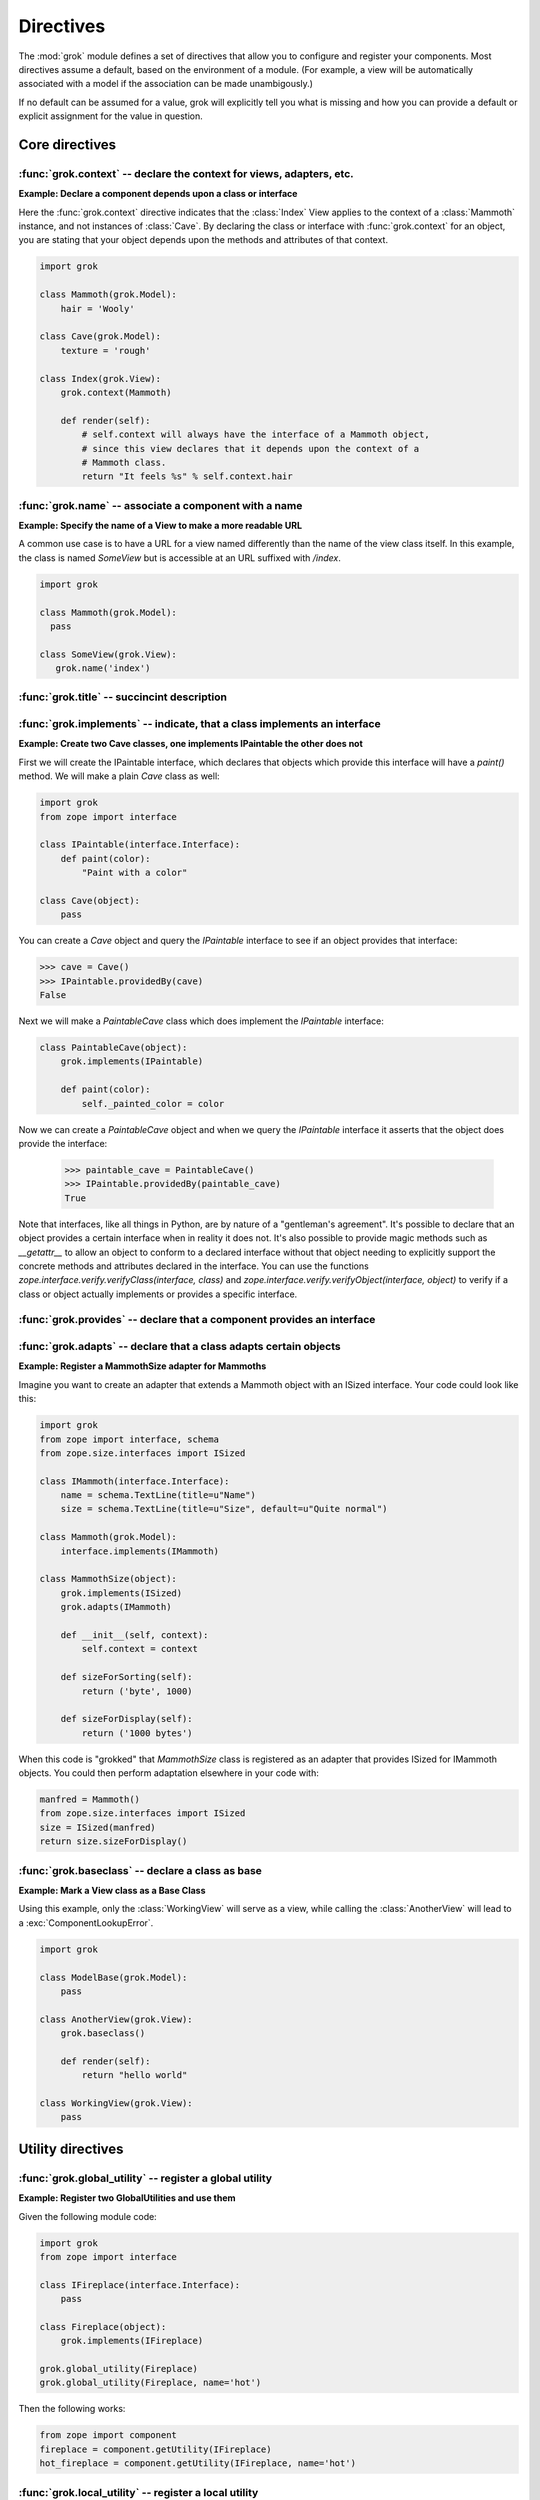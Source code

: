 
**********
Directives
**********

.. Here we document the generic behaviour of the module level and class level
   directives. The context sensitive behaviour is described in the individual
   component documentation. We do use specific example to illustrate the use
   of the directives.

The :mod:`grok` module defines a set of directives that allow you to configure
and register your components. Most directives assume a default, based on the
environment of a module. (For example, a view will be automatically associated
with a model if the association can be made unambigously.)

If no default can be assumed for a value, grok will explicitly tell you what is
missing and how you can provide a default or explicit assignment for the value
in question.

Core directives
~~~~~~~~~~~~~~~

:func:`grok.context` -- declare the context for views, adapters, etc.
=====================================================================

.. function:: grok.context(*class_or_interface)

    A class or module level directive to indicate the context for
    something (class or module) in the same scope.

    When used on module level, it will set the context for all views,
    adapters, etc. in that module. When used on class level, it will set
    the context for that particular class.

    With Grok contexts are set automatically for some objects, if they are
    unambigous. For example a :class:`grok.View` will get the only
    :class:`grok.Application` or :class:`grok.Model` class as context,
    iff there exists exactly one in the same module. If there are more
    possible contexts or you want to set a type (class/interface) from
    another module as context, than the one choosen by default, then you
    have to call :func:`grok.context` explicitly.

**Example: Declare a component depends upon a class or interface**

Here the :func:`grok.context` directive indicates that the :class:`Index`
View applies to the context of a :class:`Mammoth` instance, and not instances
of :class:`Cave`. By declaring the class or interface with :func:`grok.context`
for an object, you are stating that your object depends upon the methods
and attributes of that context.

.. code-block:: python

    import grok

    class Mammoth(grok.Model):
        hair = 'Wooly'

    class Cave(grok.Model):
        texture = 'rough'

    class Index(grok.View):
        grok.context(Mammoth)

        def render(self):
            # self.context will always have the interface of a Mammoth object,
            # since this view declares that it depends upon the context of a
            # Mammoth class.
            return "It feels %s" % self.context.hair

.. seealso::

    :class:`grok.View`, :class:`grok.Adapter`, :class:`grok.MultiAdapter`


:func:`grok.name` -- associate a component with a name
======================================================

.. function:: grok.name(name)

    A class level directive used to associate a component with a single
    name `name`.

    Typically this directive is optional. The default behaviour when no
    name is given depends on the component. The same applies to the
    semantics of this directive: for what exactly a name is set when
    using this directive, depends on the component.

**Example: Specify the name of a View to make a more readable URL**

A common use case is to have a URL for a view named differently than
the name of the view class itself. In this example, the class is named
`SomeView` but is accessible at an URL suffixed with `/index`.

.. code-block:: python

    import grok

    class Mammoth(grok.Model):
      pass

    class SomeView(grok.View):
       grok.name('index')


.. seealso::

    :class:`grok.Adapter`, :class:`grok.Annotation`,
    :class:`grok.GlobalUtility`, :class:`grok.Indexes`,
    :class:`grok.MultiAdapter`, :class:`grok.Role`,
    :class:`grok.View`


:func:`grok.title` -- succincint description
============================================

.. function:: grok.title(*arg)

   A descriptive title for a component.


:func:`grok.implements` -- indicate, that a class implements an interface
=========================================================================

.. function:: grok.implements(*interfaces)

    A class level directive to declare one or more `interfaces`, as
    implementers of the surrounding class.

    This directive allows several parameters.

    :func:`grok.implements` is currently an alias for
    :func:`zope.interface.implements`.

**Example: Create two Cave classes, one implements IPaintable the other does not**

First we will create the IPaintable interface, which declares that objects
which provide this interface will have a `paint()` method. We will make a
plain `Cave` class as well:

.. code-block:: python

    import grok
    from zope import interface
    
    class IPaintable(interface.Interface):
        def paint(color):
            "Paint with a color"

    class Cave(object):
        pass

You can create a `Cave` object and query the `IPaintable` interface to see if
an object provides that interface:

.. code-block:: python

    >>> cave = Cave()
    >>> IPaintable.providedBy(cave)
    False

Next we will make a `PaintableCave` class which does implement the
`IPaintable` interface:

.. code-block:: python

    class PaintableCave(object):
        grok.implements(IPaintable)

        def paint(color):
            self._painted_color = color

Now we can create a `PaintableCave` object and when we query the `IPaintable`
interface it asserts that the object does provide the interface:
    
    >>> paintable_cave = PaintableCave()
    >>> IPaintable.providedBy(paintable_cave)
    True

Note that interfaces, like all things in Python, are by nature of a 
"gentleman's agreement". It's possible to declare that an object provides
a certain interface when in reality it does not. It's also possible to
provide magic methods such as `__getattr__` to allow an object to conform
to a declared interface without that object needing to explicitly support
the concrete methods and attributes declared in the interface. You can
use the functions `zope.interface.verify.verifyClass(interface, class)`
and `zope.interface.verify.verifyObject(interface, object)` to verify if
a class or object actually implements or provides a specific interface.

:func:`grok.provides` -- declare that a component provides an interface
=======================================================================

.. function:: grok.provides(interface)

    If the component implements more than one interface,
    :func:`grok.provides` is required to disambiguate for what interface
    the component will be registered.

.. seealso::

    :func:`grok.implements`


:func:`grok.adapts` -- declare that a class adapts certain objects
==================================================================

.. function:: grok.adapts(*classes_or_interfaces)

    A class-level directive to declare that a class adapts objects of
    the classes or interfaces given in `\*classes_or_interfaces`.

    This directive accepts several arguments.

    It works much like the :mod:`zope.component`\ s :func:`adapts()`,
    but you do not have to make a ZCML entry to register the adapter.

**Example: Register a MammothSize adapter for Mammoths**

Imagine you want to create an adapter that extends a Mammoth object
with an ISized interface. Your code could look like this:

.. code-block:: python

    import grok
    from zope import interface, schema
    from zope.size.interfaces import ISized

    class IMammoth(interface.Interface):
        name = schema.TextLine(title=u"Name")
        size = schema.TextLine(title=u"Size", default=u"Quite normal")

    class Mammoth(grok.Model):
        interface.implements(IMammoth)

    class MammothSize(object):
        grok.implements(ISized)
        grok.adapts(IMammoth)

        def __init__(self, context):
            self.context = context

        def sizeForSorting(self):
            return ('byte', 1000)

        def sizeForDisplay(self):
            return ('1000 bytes')

When this code is "grokked" that `MammothSize` class is registered as
an adapter that provides ISized for IMammoth objects. You could then 
perform adaptation elsewhere in your code with:

.. code-block:: python

    manfred = Mammoth()
    from zope.size.interfaces import ISized
    size = ISized(manfred)
    return size.sizeForDisplay()

.. seealso::

    :func:`grok.implements`


:func:`grok.baseclass` -- declare a class as base
=================================================

.. function:: grok.baseclass()

    A class-level directive without argument to mark something as a base
    class. Base classes are not grokked.

    The baseclass mark is not inherited by subclasses, so those
    subclasses will be grokked (except if they are also explicitly declared as
    baseclasses as well).

**Example: Mark a View class as a Base Class**

Using this example, only the :class:`WorkingView` will serve as a
view, while calling the :class:`AnotherView` will lead to a
:exc:`ComponentLookupError`.

.. code-block:: python

    import grok

    class ModelBase(grok.Model):
        pass

    class AnotherView(grok.View):
        grok.baseclass()

        def render(self):
            return "hello world"

    class WorkingView(grok.View):
        pass


Utility directives
~~~~~~~~~~~~~~~~~~

:func:`grok.global_utility` -- register a global utility
========================================================

.. function:: grok.global_utility(factory[, provides=None[, name=u'']])

    A module level directive to register a global utility.

    `factory` - the factory that creates the utility.

    `provides` - the interface the utility should be looked up with.

    `name` - the name of the utility.

    The latter two parameters are optional.

    To register the utility correctly, Grok must be able to identify an
    interface provided by the utility. If none is given, Grok checks
    whether (exactly) one interface is implemented by the factory to be
    registered (see example below). If more than one interface is
    implemented by a class, use :func:`grok.provides` to specify which
    one to use. If no interface is implemented by the instances
    delivered by the factory, use :func:`grok.implements` to specify
    one.

    Another way to register global utilities with Grok is to subclass from
    :class:`grok.GlobalUtility`.

**Example: Register two GlobalUtilities and use them**

Given the following module code:

.. code-block:: python

    import grok
    from zope import interface

    class IFireplace(interface.Interface):
        pass

    class Fireplace(object):
        grok.implements(IFireplace)

    grok.global_utility(Fireplace)
    grok.global_utility(Fireplace, name='hot')

Then the following works:

.. code-block:: python

    from zope import component
    fireplace = component.getUtility(IFireplace)
    hot_fireplace = component.getUtility(IFireplace, name='hot')

.. seealso::

    :class:`grok.GlobalUtility`, :func:`grok.provides`,
    :func:`grok.implements`


:func:`grok.local_utility` -- register a local utility
======================================================

.. function:: grok.local_utility(factory[, provides=None[, name=u''[, setup=None[, public=False[, name_in_container=None]]]]])

    A class level directive to register a local utility.

    `factory` -- the factory that creates the utility.

    `provides` -- the interface the utility should be looked up with.

    `name` -- the name of the utility.

    `setup` -- a callable that receives the utility as its single
             argument, it is called after the utility has been created
             and stored.

    `public` -- if `False`, the utility will be stored below
              `++etc++site`.  If `True`, the utility will be stored
              directly in the site.  The site should in this case be a
              container.

    `name_in_container` -- the name to use for storing the utility.

    All but the first parameter are optional.

    To register a local utility correctly, Grok must know about the
    interface, the utility should be looked up with. If none is given,
    Grok looks up any interfaces implemented by instances delivered by
    `factory` and if exactly one can be found, it is taken. See
    :func:`grok.global_utility`.

    Every single combination of interfaces and names can only be
    registered once per module.

    It is not possible to declare a local utility as public, if the site
    is not a container. Grok will remind you of this. To store a utility
    in a container, a `name_in_container` is needed. If none is given,
    Grok will make up one automatically.

    An alternative way to define a local utility is to subclass from
    :class:`grok.LocalUtility`.

**Example: Register a local utility**

    The following code registers a local unnamed utility `fireplace` in
    instances of :class:`Cave`

    .. code-block:: python

      import grok
      from zope import interface

      class IFireplace(interface.Interface):
          pass

      class Fireplace(grok.LocalUtility):
          grok.implements(IFireplace)

      class Cave(grok.Container, grok.Site):
          grok.local_utility(Fireplace, public=True,
                             name_in_container='fireplace')

.. seealso::

    :func:`grok.global_utility`, :class:`grok.LocalUtility`


Security directives
~~~~~~~~~~~~~~~~~~~

:func:`grok.require` -- declare a permission 
============================================

.. function:: grok.require(permission)

A class level directive used to protect a View by requiring a
certain permission.

`permission` -- the name of the permission that is required

**Example 1: Define a Permission and use it to protect a View**

.. code-block:: python

    import grok
    import zope.interface
    
    class Read(grok.Permission):
        grok.name('mypackage.Read')

    class Index(grok.View):
        grok.context(zope.interface.Interface)
        grok.require('mypackage.Read')

.. seealso::

    :class:`grok.Permission` component, :func:`@grok.require` decorator


Template directives
~~~~~~~~~~~~~~~~~~~

:func:`grok.template` -- specify a template filename
====================================================

A class level directive used to specify the template to be rendered
for the View when no render method is defined. This allows you to
override the default convention of naming the template file with the same
name as the view class itself, lowercased, in the templates directory
for this module.

.. function:: grok.template(template)

    `template` -- name of the template file

.. seealso::

    :func:`grok.templatedir`


:func:`grok.templatedir` -- specify the templates directory
===========================================================

A module level directive used to specify the directory where Grok
should look for template files.

The default convention is to look for template files in a directory
named `<module>_templates` where `<module>` is the name of the current
module.

.. function:: grok.templatedir(directory)

    `directory` -- the name of the directory inside the same package
                   as the module
    
.. seealso::

    :func:`grok.template`


Component registry directives
~~~~~~~~~~~~~~~~~~~~~~~~~~~~~

:func:`grok.site` -- specify the local component registry to use for indexes
============================================================================

A class level directive used in `grok.Indexes` sub-classes to define
in which local component registry the indexes should be located.

.. function:: grok.site(*arg)

**Example**

.. code-block:: python

    class MammothIndexes(grok.Indexes):
	grok.site(Herd)
	grok.context(IMammoth)

	name = index.Field()


URL Traversal directives
~~~~~~~~~~~~~~~~~~~~~~~~

:func:`grok.traversable` -- mark attributes or methods as traversable
=====================================================================

A class level directive used to mark attributes or methods as traversable. An
optional `name` argument can be used to give the attribute a different name in
the URL.

.. function:: grok.traversable(attr, name=None)

**Example**

.. code-block:: python

  class Foo(grok.Model):
      grok.traversable('bar')
      grok.traversable('foo')
      grok.traversable(attr='bar', name='namedbar')

      def __init__(self, name):
          self.name = name

      foo = Bar('foo')
      def bar(self):
          return Bar('bar')

The result is that you can now access http://localhost/foo/bar,
http://localhost/foo/foo and http://localhost/foo/namedbar.
